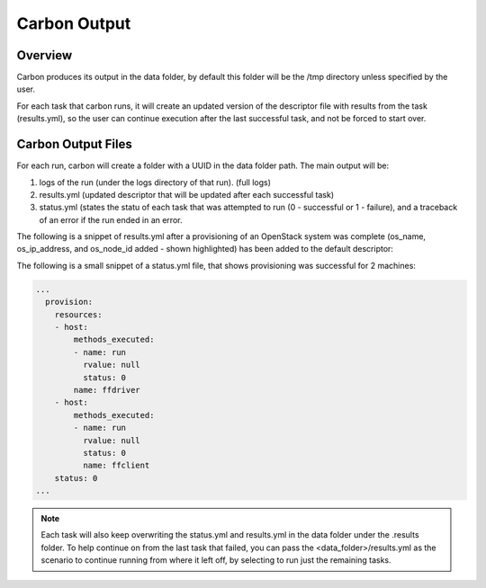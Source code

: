 Carbon Output
=============

Overview
--------

Carbon produces its output in the data folder, by default this folder will be the /tmp directory unless specified by the user.

For each task that carbon runs, it will create an updated version of the descriptor file with results from the task (results.yml), so the user can continue execution after the last successful task, and not be forced to start over.

Carbon Output Files
-------------------

For each run, carbon will create a folder with a UUID in the data folder path.  The main output will be:

#. logs of the run (under the logs directory of that run). (full logs)
#. results.yml (updated descriptor that will be updated after each successful task)
#. status.yml (states the statu of each task that was attempted to run (0 - successful or 1 - failure), and a traceback of an error if the run ended in an error.

The following is a snippet of results.yml after a provisioning of an OpenStack system was complete (os_name, os_ip_address, and os_node_id added - shown highlighted) has been added to the default descriptor:

.. code-block:: bash
  :emphasize-lines: 9,10,12,13

  ...
  name: ffdriver
  os_admin_pass: null
  os_description: null
  os_files: null
  os_flavor: m1.small
  os_floating_ip_pool: 10.8.240.0
  os_image: rhel-7.5-server-x86_64-released
  os_ip_address:
  - 10.8.249.2
  os_keypair: pit-jenkins
  os_name: cbn_ffdriver_agqrs
  os_node_id: 4beb3789-1e61-4f7c-bf9e-722ed480b280
  ...

The following is a small snippet of a status.yml file, that shows provisioning was successful for 2 machines:

.. code-block:: bash

   ...
     provision:
       resources:
       - host:
           methods_executed:
           - name: run
             rvalue: null
             status: 0
           name: ffdriver
       - host:
           methods_executed:
           - name: run
             rvalue: null
             status: 0
             name: ffclient
       status: 0
   ...

.. note::

   Each task will also keep overwriting the status.yml and results.yml in the data folder under the .results folder. To help continue on from the last task that failed, you can pass the <data_folder>/results.yml as the scenario to continue running from where it left off, by selecting to run just the remaining tasks.
